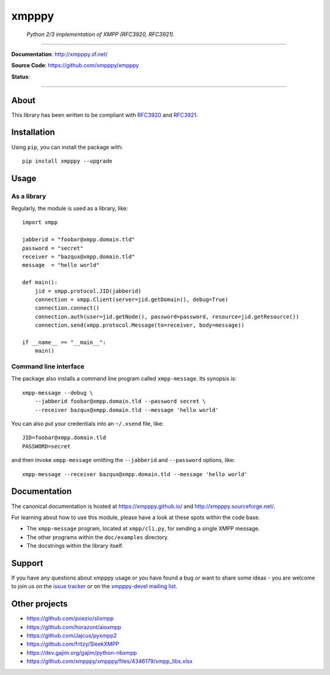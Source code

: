######
xmpppy
######

    *Python 2/3 implementation of XMPP (RFC3920, RFC3921).*

----

**Documentation**: http://xmpppy.sf.net/

**Source Code**: https://github.com/xmpppy/xmpppy

**Status**:

.. image:: https://img.shields.io/pypi/pyversions/xmpppy.svg
    :target: https://pypi.org/project/xmpppy/

.. image:: https://img.shields.io/pypi/v/xmpppy.svg
    :target: https://pypi.org/project/xmpppy/

.. image:: https://img.shields.io/pypi/l/xmpppy.svg
    :target: https://pypi.org/project/xmpppy/

.. image:: https://img.shields.io/pypi/dm/xmpppy.svg
    :target: https://pypi.org/project/xmpppy/


----

*****
About
*****
This library has been written to be compliant with
`RFC3920 <https://datatracker.ietf.org/doc/rfc3920/>`_
and
`RFC3921 <https://datatracker.ietf.org/doc/rfc3921/>`_.


************
Installation
************

Using ``pip``, you can install the package with::

    pip install xmpppy --upgrade


*****
Usage
*****

As a library
============

Regularly, the module is used as a library, like::

    import xmpp

    jabberid = "foobar@xmpp.domain.tld"
    password = "secret"
    receiver = "bazqux@xmpp.domain.tld"
    message  = "hello world"

    def main():
        jid = xmpp.protocol.JID(jabberid)
        connection = xmpp.Client(server=jid.getDomain(), debug=True)
        connection.connect()
        connection.auth(user=jid.getNode(), password=password, resource=jid.getResource())
        connection.send(xmpp.protocol.Message(to=receiver, body=message))

    if __name__ == "__main__":
        main()


Command line interface
======================

The package also installs a command line program called ``xmpp-message``.
Its synopsis is::

    xmpp-message --debug \
        --jabberid foobar@xmpp.domain.tld --password secret \
        --receiver bazqux@xmpp.domain.tld --message 'hello world'

You can also put your credentials into an ``~/.xsend`` file, like::

    JID=foobar@xmpp.domain.tld
    PASSWORD=secret

and then invoke ``xmpp-message`` omitting the ``--jabberid`` and ``--password`` options, like::

    xmpp-message --receiver bazqux@xmpp.domain.tld --message 'hello world'


*************
Documentation
*************

The canonical documentation is hosted at https://xmpppy.github.io/ and
http://xmpppy.sourceforge.net/.

For learning about how to use this module, please have a look at these spots
within the code base.

- The ``xmpp-message`` program, located at ``xmpp/cli.py``, for sending a single XMPP message.
- The other programs within the ``doc/examples`` directory.
- The docstrings within the library itself.


*******
Support
*******
If you have any questions about xmpppy usage or you have found a bug or want
to share some ideas - you are welcome to join us on the
`issue tracker <https://github.com/xmpppy/xmpppy/issues>`_
or on the
`xmpppy-devel mailing list <http://lists.sourceforge.net/lists/listinfo/xmpppy-devel>`_.



**************
Other projects
**************
- https://github.com/poezio/slixmpp
- https://github.com/horazont/aioxmpp
- https://github.com/Jajcus/pyxmpp2
- https://github.com/fritzy/SleekXMPP
- https://dev.gajim.org/gajim/python-nbxmpp
- https://github.com/xmpppy/xmpppy/files/4346179/xmpp_libs.xlsx
